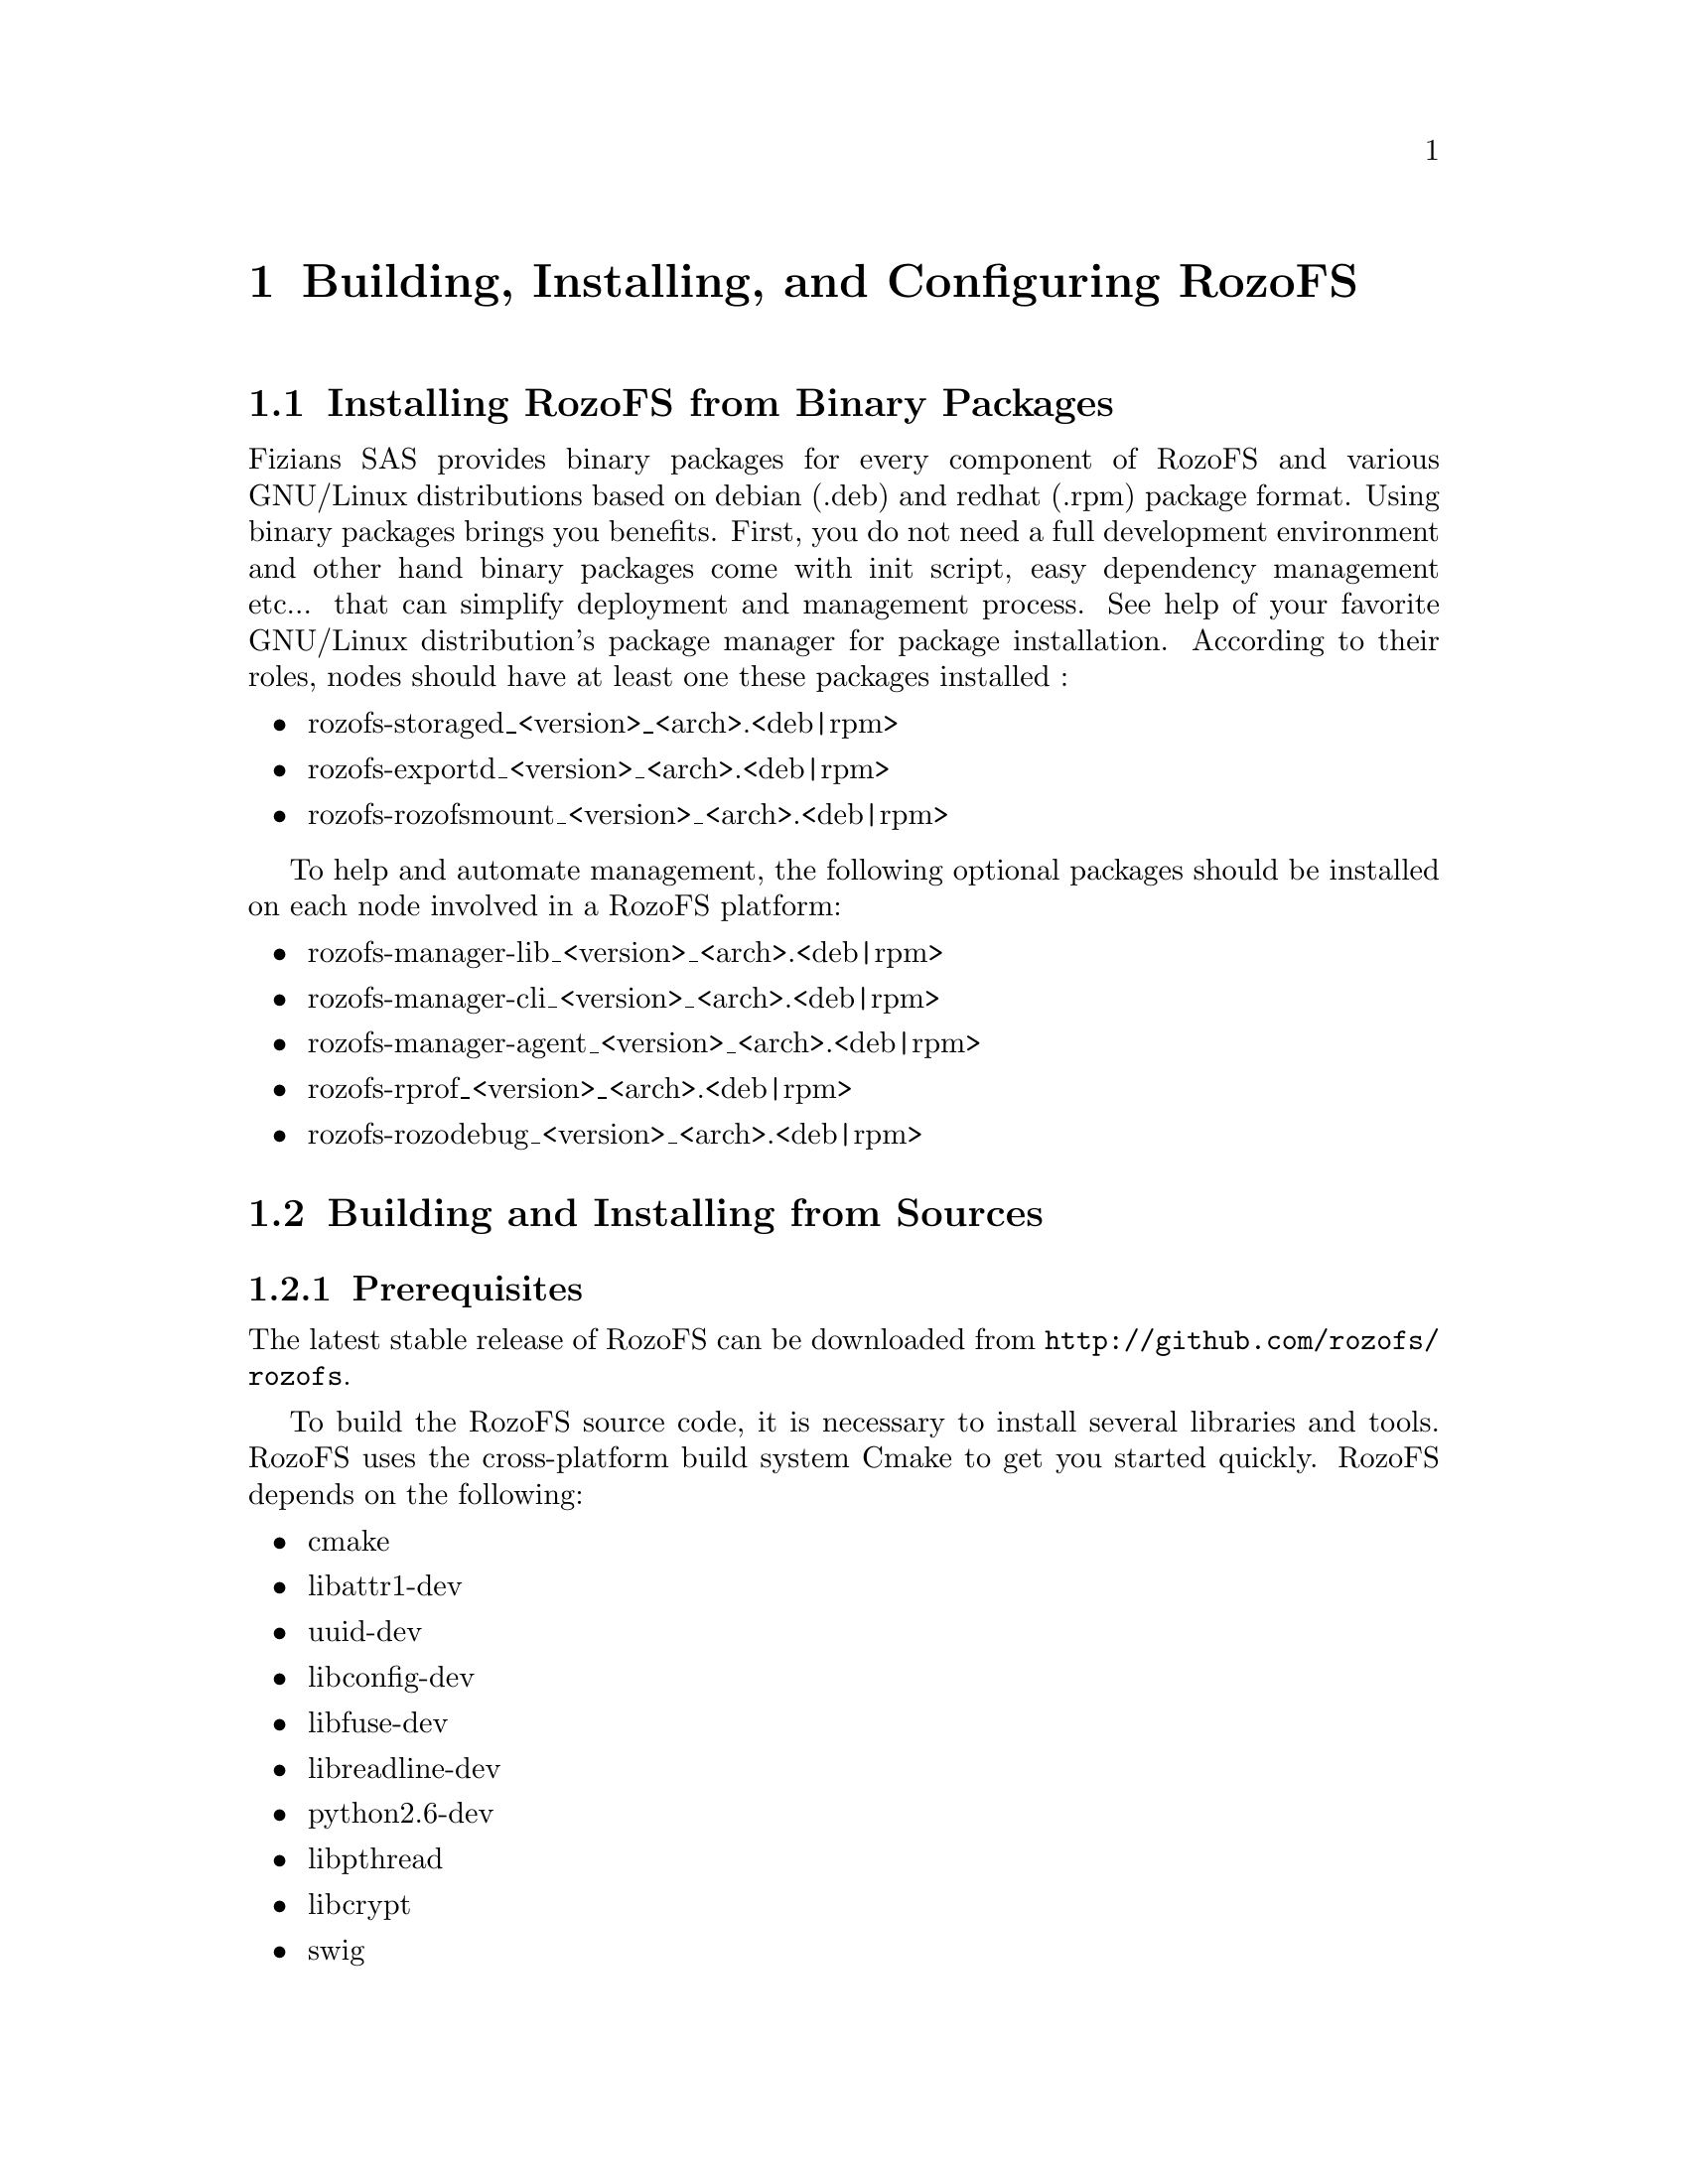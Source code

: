 @c *** Chapter [Building, Installing, and Configuring RozoFS]
@node       Building Installing and Configuring RozoFS, Working with RozoFS, About RozoFS, Top
@chapter    Building, Installing, and Configuring RozoFS
@cindex     build
@cindex     install
@cindex     configuration

@menu
* Installing RozoFS from Binary Packages::
* Building and Installing from Sources::
* Preparing Nodes::
* Configuring RozoFS::
@end menu

@c *** Section [Installing RozoFS from Binary Packages]
@node       Installing RozoFS from Binary Packages, Building and Installing from Sources, Building Installing and Configuring RozoFS, Building Installing and Configuring RozoFS
@section    Installing RozoFS from Binary Packages
@cindex     install
@cindex     binary package

Fizians SAS provides binary packages for every component of RozoFS and various
GNU/Linux distributions based on debian (.deb) and redhat (.rpm) package
format. Using binary packages brings you benefits. First, you do not need a
full development environment and other hand binary packages come with init
script, easy dependency management etc... that can simplify deployment and
management process. See help of your favorite GNU/Linux distribution's package
manager for package installation.
According to their roles, nodes should have at least one these packages
installed :

@itemize
@item rozofs-storaged_<version>_<arch>.<deb|rpm>
@item rozofs-exportd_<version>_<arch>.<deb|rpm>
@item rozofs-rozofsmount_<version>_<arch>.<deb|rpm>
@end itemize

To help and automate management, the following optional packages should be
installed on each node involved in a RozoFS platform:

@itemize
@item rozofs-manager-lib_<version>_<arch>.<deb|rpm>
@item rozofs-manager-cli_<version>_<arch>.<deb|rpm>
@item rozofs-manager-agent_<version>_<arch>.<deb|rpm>
@item rozofs-rprof_<version>_<arch>.<deb|rpm>
@item rozofs-rozodebug_<version>_<arch>.<deb|rpm>
@end itemize

@c *** Section [Building and Installing from Sources]
@node       Building and Installing from Sources, Preparing Nodes, Installing RozoFS from Binary Packages, Building Installing and Configuring RozoFS
@section    Building and Installing from Sources
@cindex     build
@cindex     install
@cindex     sources

@menu
* Prerequisites::
* Build the Source::
@end menu

@c *** Subsection [Prerequisites]
@node       Prerequisites, Build the Source, Building and Installing from Sources, Building and Installing from Sources
@subsection Prerequisites
@cindex     prerequisites

The latest stable release of RozoFS can be downloaded from
@url{http://github.com/rozofs/rozofs}.

To build the RozoFS source code, it is necessary to install several libraries
and tools. RozoFS uses the cross-platform build system Cmake to get you started
quickly. RozoFS depends on the following:
@itemize
@item cmake
@item libattr1-dev
@item uuid-dev
@item libconfig-dev
@item libfuse-dev
@item libreadline-dev
@item python2.6-dev
@item libpthread
@item libcrypt
@item swig
@end itemize

@c *** Subsection [Build the Source]
@node       Build the Source, , Prerequisites, Building and Installing from Sources
@subsection Build the Source
@cindex     build
@cindex     source

Once the required packages are installed on your appropriate system, you can
generate the build configuration with the following commands (using default
values compiles RozoFS in Release mode and installs it on /usr/local) :
@verbatim
# cmake -G "Unix Makefiles" ..

-- The C compiler identification is GNU
-- Check for working C compiler: /usr/bin/gcc
-- Check for working C compiler: /usr/bin/gcc -- works
-- Detecting C compiler ABI info
-- Detecting C compiler ABI info - done
-- Configuring done
-- Generating done
-- Build files have been written to: /root/rozofs/build
# make
# make install
@end verbatim

If you use default values, make will place the executables in /usr/local/bin,
build options (CMAKE_INSTALL_PREFIX, CMAKE_BUILD_TYPE...) of generated build
tree can be modified with the following command :
@verbatim
# make edit_cache
@end verbatim

@c *** Section [Preparing Nodes]
@node       Preparing Nodes, Configuring RozoFS, Building and Installing from Sources, Building Installing and Configuring RozoFS
@section    Preparing Nodes

@menu
* Exportd Nodes::
* Storaged Nodes::
@end menu

@c *** Subsection [Exportd Nodes]
@node       Exportd Nodes, Storaged Nodes, Preparing Nodes, Preparing Nodes
@subsection Exportd Nodes
@cindex     exportd daemon

@menu
* Metadata Replication with DRBD::
* High Availability with Pacemaker::
@end menu

@c *** Subsubsection [Metadata Replication with DRBD]
@node       Metadata Replication with DRBD, High Availability with Pacemaker, Exportd Nodes, Exportd Nodes
@subsubsection Metadata Replication with DRBD
@cindex     metadata
@cindex     replication
@cindex     DRBD

Conceptual Overview
DRBD replicates data from the primary device to the secondary device in a way
which ensures that both copies of the data remain identical. Think of it as a
networked RAID 1. It mirrors data in real-time, so its replication occurs
continuously. Applications do not need to know that in fact their data is
stored on different disks.

NOTE: You must set up the DRBD devices (for store RozoFS metadata) before
creating file systems on them. 
Installing and Configuring DRBD Service
To install the needed packages for DRBD see: DRBD website.

The following procedure uses two servers named node1 and node2, and the cluster
resource name r0. It sets up node1 as the primary node. Be sure to modify the
instructions relative to your own nodes and filenames.

To set up DRBD manually, proceed as follows:
The DRBD configuration files are stored in the directory /etc/drbd.d/. There are two configuration files which are created:
@itemize
@item /etc/drbd.d/r0.res corresponds to the configuration for resource r0;
@item /etc/drbd.d/global_common.conf corresponds to the global configuration of 
DRBD.
@end itemize

Create the file /etc/drbd.d/r0.res on node1, changes the lines according to your parameters, and save it:
@verbatim
resource r0 {
  protocol C;

  on node1 {
    device     /dev/drbd0;
    disk       /dev/mapper/vg01-exports;
    address    192.168.1.1:7788;
    meta-disk internal;
  }

  on node2 {
    device    /dev/drbd0;
    disk      /dev/mapper/vg01-exports;
    address   192.168.1.2:7788;
    meta-disk internal;
  }
}
@end verbatim

Copy DRBD configuration files manually to the other node:
@verbatim
# scp /etc/drbd.conf node2:/etc/drbd.d/
@end verbatim

Initialize the metadata on both systems by entering the following command on each 
node:
@verbatim
# drbdadm -- --ignore-sanity-checks create-md r0
@end verbatim

Attach resource r0 to the backing device :
@verbatim
# drbdadm attach r0
@end verbatim

Set the synchronization parameters for the DRBD resource:
@verbatim
# drbdadm syncer r0
@end verbatim

Connect the DRBD resource with its counterpart on the peer node:
@verbatim
# drbdadm connect r0
@end verbatim

Start the resync process on your intended primary node (node1 in this case):
@verbatim
# drbdadm -- --overwrite-data-of-peer primary r0
@end verbatim

Set node1 as primary node:
@verbatim
# drbdadm primary r0
@end verbatim

Create an ext4 file system on top of your DRBD device:
@verbatim
# mkfs.ext4 /dev/drbd0
@end verbatim
If the install and configuration procedures worked as expected, you are ready to
run a basic test of the DRBD functionality.
Create a mount point on node1, such as /srv/rozofs/exports:
@verbatim
# mkdir -p /srv/rozofs/exports
@end verbatim

Mount the DRBD device:
@verbatim
# mount /dev/drbd0 /srv/rozofs/exports
@end verbatim

Write a file:
@verbatim
# echo “helloworld” > /srv/rozofs/exports/test
@end verbatim

Unmount the DRBD device:
@verbatim
# umount /srv/rozofs/exports
@end verbatim

To verify that synchronization is performed:
@verbatim
# cat /proc/drbd
version: 8.3.11 (api:88/proto:86-96)
srcversion: 41C52C8CD882E47FB5AF767 
 0: cs:Connected ro:Primary/Secondary ds:UpToDate/UpToDate C r-----
    ns:3186507 nr:0 dw:3183477 dr:516201 al:4702 bm:163 lo:0 pe:0 ua:0
    ap:0 ep:1 wo:f oos:0
@end verbatim

The two resources are now synchronized (UpToDate). The initial synchronization
is performed, it is necessary to stop the DRBD service and remove the link for
the initialization script not to start the service automatically DRBD. The service
is now controlled by the Pacemaker service.

Disable DRBD init script (depending on your distribution, here Debian example):
@verbatim
# /etc/init.d/drbd stop
# update-rc.d -f drbd remove
@end verbatim

@c *** Subsubsection [Metadata Replication with Pacemaker]
@node       High Availability with Pacemaker, , Metadata Replication with DRBD, Exportd Nodes
@subsubsection High Availability with Pacemaker
@cindex     availability
@cindex     pacemaker

Pacemaker is an open-source high availability resource management tool suitable
for clusters of Linux machines. This tool can detect machine failures with a
communication system based on an exchange of UDP packets and migrate services
(resource) from one server to another.

The configuration of Pacemaker can be done with the crm command. It allows you
to manage different resources and propagates changes on each server
automatically. The creation of a resource is done with an entry named primitive
in the configuration file. This primitive uses a script corresponding to the
application to be protected.

Conceptual Overview
In the case of the platform, Pacemaker manages the following resources:
@itemize
@item exportd daemon;
@item The virtual IP address for the exportd service;
@item Mounting the file system used to store meta-data;
@item DRBD resources (r0), roles (master or slave);
@item Server connectivity.
@end itemize

The following diagram describes the different resources configured and controlled
via Pacemaker. In this case, two servers are configured and node1 is the
master server.

Installing and Configuring Pacemaker
The first component to configure is Corosync. It manages the infrastructure
of the cluster, i.e. the status of nodes and their operation. For this, we
must generate an authentication key that is shared by all the machines in the
cluster. The corosync-keygen utility can be use to generate this key and then
copy it to the other nodes.

Create key on node1:
@verbatim
# corosync-keygen
@end verbatim
Copy the key manually to the other node:
@verbatim
# scp /etc/corosync/authkey root@node2:/etc/corosync/authkey
@end verbatim

Besides copying the key, you also have to modify the corosync configuration
file which stored in /etc/corosync/corosync.conf. 

Edit your corosync.conf with the following:
@verbatim
interface {
   # The following values need to be set based on your environment 
   ringnumber: 1
   bindnetaddr:192.16.1.0
   mcastaddr: 226.94.1.2
   mcastport: 5407
   ttl: 255
}
@end verbatim

Copy the corosync.conf manually to the other node:
@verbatim
# scp /etc/corosync/corosync.conf root@node2:/etc/corosync/corosync.conf
@end verbatim

Corosync is started as a regular system service. Depending on your distribution,
it may ship with a LSB init script, an upstart job, or a systemd unit file.
Either way, the service is usually named corosync:
@verbatim
# /etc/init.d/corosync start
@end verbatim
or:
@verbatim
# service corosync start
@end verbatim
or:
@verbatim
# start corosync
@end verbatim
or:
@verbatim
# systemctl start corosync
@end verbatim

You can now check the Corosync connectivity by typing the following command:
@verbatim
# crm_mon
============
Last updated: Tue May 2 03:54:44 2013
Last change: Tue May 2 02:27:14 2013 via crmd on node1
Stack: openais
Current DC: node1 - partition with quorum
Version: 1.1.7-ee0730e13d124c3d58f00016c3376a1de5323cff
4 Nodes configured, 4 expected votes
0 Resources configured.
============

Online: [ node1 node2 ]
@end verbatim

Once the Pacemaker cluster is set up and before configuring the different
resources and constraints of the Pacemaker cluster, it is necessary to copy
the OCF scripts for exportd on each server. The exportd script is enable to
start, stop and monitor the exportd daemon.

Copy the OCF script manually to each node:
@verbatim
# scp exportd root@node1:/usr/lib/ocf/resource.d/heartbeat/exportd
# scp exportd root@node1:/usr/lib/ocf/resource.d/heartbeat/exportd
@end verbatim

To set the cluster properties, start the crm shell and enter the following commands:
configure property stonith-enabled=false
@verbatim
configure property no-quorum-policy=ignore

configure primitive p_ping ocf:pacemaker:ping params
host_list="192.168.1.254" multiplier="100" dampen="5s"
op monitor interval="5s"

configure clone c_ping p_ping meta interleave="true"

configure primitive p_drbd_r0 ocf:linbit:drbd params drbd_resource="r0" op
start timeout="240" op stop timeout="100" op notify interval="0"
timeout="90" op monitor interval="10" timeout="20" role="Master" op
monitor interval="20" timeout="20" role="Slave"

configure ms ms_drbd_r0 p_drbd_r0 meta master-max="1"
master-node-max="1" clone-max="2" clone-node-max="1" notify="true"
globally-unique="false"

configure location loc_ms_drbd_r0_needs_ping ms_drbd_r0 rule -inf:
not_defined pingd or pingd lte 0

configure primitive p_vip_exportd ocf:heartbeat:IPaddr2 params
ip="192.168.1.10" nic="eth0" cidr_netmask=24 op monitor interval="30s"

configure primitive p_fs_exportd ocf:heartbeat:Filesystem params
device="/dev/drbd0" directory="/srv/rozofs/exports" fstype="ext4"
options="user_xattr,acl,noatime" op start timeout="60" op stop timeout="60"

configure primitive exportd_rozofs ocf:heartbeat:exportd params
conffile="/etc/rozofs/export.conf" op monitor interval="30s"

configure group grp_exportd p_fs_exportd p_vip_exportd exportd_rozofs

configure colocation c_grp_exportd_on_drbd_rU inf: grp_exportd
ms_drbd_r0:Master

configure order o_drbd_rU_before_grp_exportd inf: ms_drbd_r0:promote
grp_exportd:start

configure location loc_prefer_grp_exportd_on_node1 grp_exportd 100: node1
@end verbatim

Once all the primitives and constraints are loaded, it is possible to check the
correct operations of the cluster with the following command:
@verbatim
# crm_mon -1

============
Last updated: Wed May 2 02:44:21 2013
Last change: Wed May 2 02:43:27 2013 via cibadmin on node1
Stack: openais
Current DC: node1 - partition with quorum
Version: 1.1.7-ee0730e13d124c3d58f00016c3376a1de5323cff
2 Nodes configured, 2 expected votes
5 Resources configured.
============

Online: [ node1 node2 ]

 Master/Slave Set: ms_drbd_r0 [p_drbd_r0]
     Masters: [ node1 ]
     Slaves: [ node2 ]
 Resource Group: grp_exportd
     p_fs_exportd       (ocf::heartbeat:Filesystem):    Started node1
     p_vip_exportd      (ocf::heartbeat:IPaddr2):       Started node1
     exportd_rozofs     (ocf::heartbeat:exportd):       Started node1
 Clone Set: c_ping [p_ping]
     Started: [ node1 node2 ]
@end verbatim

@c *** Subsection [Storaged Nodes]
@node       Storaged Nodes, , Exportd Nodes, Preparing Nodes
@subsection Storaged Nodes
@cindex     storaged daemon

Storaged nodes should have appropriate free space on disks. The storaged service
stores transformed data as files on a common file system (ext4). It is
important to dedicate file systems used by storaged service exclusively to
it (use a Logical Volume or dedicated partition). It is necessary to manage
the free space properly.

@c *** Section [Configuring RozoFS]
@node       Configuring RozoFS, Exportd Configuration File, Preparing Nodes, Building Installing and Configuring RozoFS
@section    Configuring RozoFS
@cindex     configure

@menu
* Exportd Configuration File::
* Storaged Configuration File::
@end menu

@c *** Subsection [Exportd Configuration File]
@node       Exportd Configuration File, Storaged Configuration File, Configuring RozoFS, Configuring RozoFS
@subsection Exportd Configuration File
@cindex     exportd caonfiguration

The configuration file of exportd (export.conf) consists of 3 types of information :
@itemize
@item the redundancy configuration chosen (layout)
@item the list of storage volumes used to store data (volumes)
@item list of file systems exported (exports)
@end itemize

Redundancy Configuration (layout):
layout allows you to specify the configuration of redundancy RozoFS. There are
3 redundancy configurations that are possible :
@itemize
@item layout=0; cluster(s) of 4 storage locations, 3 are used for each write and 2 for each read
@item layout=1; cluster(s) of 8 storage locations, 6 are used for each write and 4 for each read
@item layout=2; cluster(s) 16 storage locations, 12 are used for each write and 8 for each read
@end itemize

List of storage volumes (volumes):
The list of all the storage volumes used by exportd is grouped under the
volumes list. A volume in the list is identified by a unique identification
number (VID) and contains one or more clusters identified by a unique
identification number (CID) consisting of 4, 8 or 16 storage locations according
to the layout you have chosen. Each storage location in a cluster is defined
with the SID (the storage unique identifier within the cluster) and its
network name (or IP address).

List of exported file systems (exports):
The exportd daemon can export one or more file systems. Each exported file
system is defined by the absolute path to the local directory that contains
specific metadata for this file system.

Here is the an example of configuration file (export.conf) for exportd daemon:
@verbatim
# rozofs export daemon configuration file

layout = 0 ; # (inverse = 2, forward = 3, safe = 4)

volumes = # List of volumes
(
    {
        # First volume
        vid = 1 ; # Volume identifier = 1
        cids=     # List of clusters for the volume 1
        (
            {
                # First cluster of volume 1
                cid = 1;  # Cluster identifier = 1
                sids =    # List of storages for the cluster 1
                (
                    {sid = 01; host = "storage-node-1-1";},
                    {sid = 02; host = "storage-node-1-2";},
                    {sid = 03; host = "storage-node-1-3";},
                    {sid = 04; host = "storage-node-1-4";}
                );
            },
            {
                # Second cluster of volume 1
                cid = 2; # Cluster identifier = 2
                sids =   # List of storages for the cluster 2
                (
                    {sid = 01; host = "storage-node-2-1";},
                    {sid = 02; host = "storage-node-2-2";},
                    {sid = 03; host = "storage-node-2-3";},
                    {sid = 04; host = "storage-node-2-4";}
                );
            }
        );
    },
    {
        # Second volume
        vid = 2; # Volume identifier = 2
        cids =   # List of clusters for the volume 2
        (
            {
                # First cluster of volume 2
                cid = 3; # Cluster identifier = 3
                sids =   # List of storages for the cluster 3
                (
                    {sid = 01; host = "storage-node-3-1";},
                    {sid = 02; host = "storage-node-3-2";},
                    {sid = 03; host = "storage-node-3-3";},
                    {sid = 04; host = "storage-node-3-4";}
                );
            }
        );
    }
);

# List of exported filesystem
exports = (

  # First filesystem exported
  {eid = 1; root = "/srv/rozofs/exports/export_1"; md5="AyBvjVmNoKAkLQwNa2c";
   squota="128G"; hquota="256G"; vid=1;
  },
  # Second filesystem exported
  {eid = 2; root = "/srv/rozofs/exports/export_2"; md5="";
  squota=""; hquota = ""; vid=2;
  }
);
@end verbatim

@c *** Subsection [Storaged Configuration File]
@node       Storaged Configuration File, , Exportd Configuration File, Configuring RozoFS
@subsection Storaged Configuration File
@cindex     storaged configuration

The configuration file storaged daemon (storage.conf) must be completed on
each physical server storage where storaged daemon is used.
It contains two informations:
@itemize
@item ports; list of TCP ports used to receive requests to write and read from
clients using rozofsmount
@item storages; list of local storage locations used to store the transformed
data (projections)
@end itemize

List of local storage locations (storages):
All of storage locations used by the storaged daemon on a physical server are
grouped under the storages list. The storages list consists of one or more
storage locations. Each storage location is defined by the CID (unique
identification number of the cluster to which it belongs) and SID (the storage
unique identifier within the cluster) and the absolute path to the local
directory that will contain the specific encoded data for this storage.

Configuration file example (storage.conf) for one storaged daemon:
@verbatim
# rozofs storage daemon configuration file.

# ports: 
#   It's a list of TCP ports used for receive write and read requests
#   from clients (rozofsmount).

ports = [40001, 40002, 40003, 40004 ];

# storages:
#   It's the list of local storage managed by this storaged.

storages = (
  {cid = 1; sid = 1; root = "/srv/rozofs/storages/storage_1-1";},
  {cid = 2; sid = 1; root = "/srv/rozofs/storages/storage_2-1";}
);
@end verbatim
